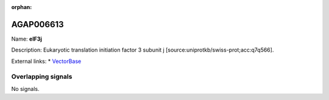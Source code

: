 :orphan:

AGAP006613
=============



Name: **eIF3j**

Description: Eukaryotic translation initiation factor 3 subunit j [source:uniprotkb/swiss-prot;acc:q7q566].

External links:
* `VectorBase <https://www.vectorbase.org/Anopheles_gambiae/Gene/Summary?g=AGAP006613>`_

Overlapping signals
-------------------



No signals.


